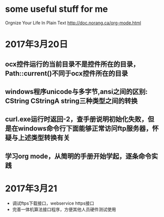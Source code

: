 * some useful stuff for me
  Orgnize Your Life In Plain Text http://doc.norang.ca/org-mode.html
* 2017年3月20日
** ocx控件运行的当前目录不是控件所在的目录，Path::current()不同于ocx控件所在的目录
** windows程序unicode与多字节,ansi之间的区别: CString CStringA string三种类型之间的转换
** curl.exe运行时返回-2，查手册说明初始化失败，但是在windows命令行下面能够正常访问ftp服务器，怀疑与上述类型转换有关
** 学习org mode，从简明的手册开始学起，逐条命令实践
* 2017年3月21
  - 调试ftps下载接口，webservice https接口
  - 完善一体机算法接口程序，方便其他人员硬件测试使用

